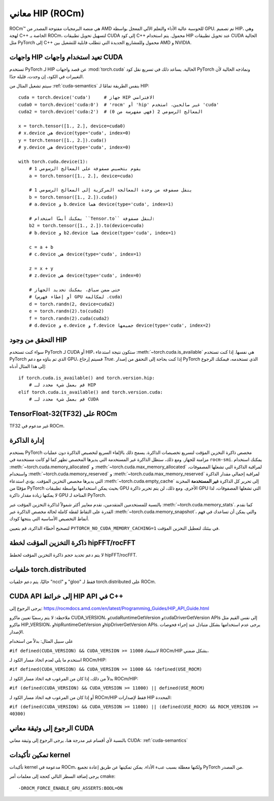 .. _hip-semantics:

معاني HIP (ROCm)
====================

ROCm\ |trade| هي منصة البرمجيات مفتوحة المصدر من AMD للحوسبة عالية الأداء والتعلم الآلي المعجل بواسطة GPU. تم تصميم HIP، وهي لهجة C++ الخاصة بـ ROCm، لتسهيل تحويل تطبيقات CUDA إلى كود C++ محمول. يتم استخدام HIP عند تحويل تطبيقات CUDA الحالية مثل PyTorch إلى C++ محمول وللمشاريع الجديدة التي تتطلب قابلية للتشغيل بين AMD و NVIDIA.

.. _hip_as_cuda:

واجهات HIP تعيد استخدام واجهات CUDA
-------------------------------

تستخدم PyTorch لـ HIP عن قصد واجهات :mod:`torch.cuda` الحالية. يساعد ذلك في تسريع نقل كود PyTorch ونماذجه الحالية لأن التغييرات في الكود، إن وجدت، قليلة جدًا.

سيتم تشغيل المثال من :ref:`cuda-semantics` بنفس الطريقة تمامًا لـ HIP::

    cuda = torch.device('cuda')     # جهاز HIP الافتراضي
    cuda0 = torch.device('cuda:0')  # 'rocm' أو 'hip' غير صالحين، استخدم 'cuda'
    cuda2 = torch.device('cuda:2')  # المعالج الرسومي 2 (فهي مفهرسة من 0)

    x = torch.tensor([1., 2.], device=cuda0)
    # x.device هي device(type='cuda', index=0)
    y = torch.tensor([1., 2.]).cuda()
    # y.device هي device(type='cuda', index=0)

    with torch.cuda.device(1):
        # يقوم بتخصيص مصفوفة على المعالج الرسومي 1
        a = torch.tensor([1., 2.], device=cuda)

        # ينقل مصفوفة من وحدة المعالجة المركزية إلى المعالج الرسومي 1
        b = torch.tensor([1., 2.]).cuda()
        # a.device و b.device هما device(type='cuda', index=1)

        # يمكنك أيضًا استخدام ``Tensor.to`` لنقل مصفوفة:
        b2 = torch.tensor([1., 2.]).to(device=cuda)
        # b.device و b2.device هما device(type='cuda', index=1)

        c = a + b
        # c.device هي device(type='cuda', index=1)

        z = x + y
        # z.device هي device(type='cuda', index=0)

        # حتى ضمن سياق، يمكنك تحديد الجهاز
        # (أو إعطاء فهرس GPU لمكالمة .cuda)
        d = torch.randn(2, device=cuda2)
        e = torch.randn(2).to(cuda2)
        f = torch.randn(2).cuda(cuda2)
        # d.device و e.device و f.device جميعها device(type='cuda', index=2)

.. _checking_for_hip:

التحقق من وجود HIP
----------------

سواء كنت تستخدم PyTorch لـ CUDA أو HIP، ستكون نتيجة استدعاء :meth:`~torch.cuda.is_available` هي نفسها. إذا كنت تستخدم PyTorch الذي تم بناؤه مع دعم GPU، فسيتم إرجاع `True`. إذا كنت بحاجة إلى التحقق من إصدار PyTorch الذي تستخدمه، فيمكنك الرجوع إلى هذا المثال أدناه::

    if torch.cuda.is_available() and torch.version.hip:
        # قم بعمل شيء محدد لـ HIP
    elif torch.cuda.is_available() and torch.version.cuda:
        # قم بعمل شيء محدد لـ CUDA

.. |trade|  unicode:: U+02122 .. TRADEMARK SIGN
   :ltrim:

.. _tf32_on_rocm:

TensorFloat-32(TF32) على ROCm
----------------------------

TF32 غير مدعوم في ROCm.

.. _rocm-memory-management:

إدارة الذاكرة
-----------------

يستخدم PyTorch مخصص ذاكرة التخزين المؤقت لتسريع تخصيصات الذاكرة. يسمح ذلك بالإلغاء السريع لتخصيص الذاكرة دون عمليات مزامنة للجهاز. ومع ذلك، ستظل الذاكرة غير المستخدمة التي يديرها المخصص تظهر كما لو كانت مستخدمة في ``rocm-smi``. يمكنك استخدام :meth:`~torch.cuda.memory_allocated` و :meth:`~torch.cuda.max_memory_allocated` لمراقبة الذاكرة التي تشغلها المصفوفات، واستخدام :meth:`~torch.cuda.memory_reserved` و :meth:`~torch.cuda.max_memory_reserved` لمراقبة إجمالي مقدار الذاكرة التي يديرها مخصص التخزين المؤقت. يؤدي استدعاء :meth:`~torch.cuda.empty_cache` إلى تحرير كل الذاكرة **غير المستخدمة** المخزنة مؤقتًا من PyTorch بحيث يمكن استخدامها بواسطة تطبيقات GPU الأخرى. ومع ذلك، لن يتم تحرير ذاكرة GPU التي تشغلها المصفوفات، لذا لا يمكنها زيادة مقدار ذاكرة GPU المتاحة لـ PyTorch.

بالنسبة للمستخدمين المتقدمين، نقدم معايير أكثر شمولاً لذاكرة التخزين المؤقت عبر :meth:`~torch.cuda.memory_stats`. كما نقدم القدرة على التقاط لقطة كاملة لحالة مخصص الذاكرة عبر :meth:`~torch.cuda.memory_snapshot`، والتي يمكن أن تساعدك في فهم أنماط التخصيص الأساسية التي ينتجها كودك.

لتصحيح أخطاء الذاكرة، قم بتعيين ``PYTORCH_NO_CUDA_MEMORY_CACHING=1`` في بيئتك لتعطيل التخزين المؤقت.

.. _hipfft-plan-cache:

ذاكرة التخزين المؤقت لخطة hipFFT/rocFFT
---------------------------------

لا يتم دعم تحديد حجم ذاكرة التخزين المؤقت لخطط hipFFT/rocFFT.

.. _torch-distributed-backends:

خلفيات torch.distributed
--------------------------

حاليًا، يتم دعم خلفيات "nccl" و "gloo" فقط لـ torch.distributed على ROCm.

.. _cuda-api-to_hip-api-mappings:

CUDA API إلى خرائط HIP API في C++
-----------------------------------

يرجى الرجوع إلى: https://rocmdocs.amd.com/en/latest/Programming_Guides/HIP_API_Guide.html

ملاحظة: لا يتم رسميًا تعيين ماكرو CUDA_VERSION، وcudaRuntimeGetVersion وcudaDriverGetVersion APIs إلى نفس القيم مثل ماكرو HIP_VERSION، وhipRuntimeGetVersion وhipDriverGetVersion APIs. يرجى عدم استخدامها بشكل متبادل عند إجراء فحوصات الإصدار.

على سبيل المثال: بدلاً من استخدام

``#if defined(CUDA_VERSION) && CUDA_VERSION >= 11000`` لاستبعاد ROCm/HIP بشكل ضمني،

استخدم ما يلي لعدم اتخاذ مسار الكود لـ ROCm/HIP:

``#if defined(CUDA_VERSION) && CUDA_VERSION >= 11000 && !defined(USE_ROCM)``

بدلاً من ذلك، إذا كان من المرغوب فيه اتخاذ مسار الكود لـ ROCm/HIP:

``#if (defined(CUDA_VERSION) && CUDA_VERSION >= 11000) || defined(USE_ROCM)``

أو إذا كان من المرغوب فيه اتخاذ مسار الكود لـ ROCm/HIP فقط لإصدارات HIP المحددة:

``#if (defined(CUDA_VERSION) && CUDA_VERSION >= 11000) || (defined(USE_ROCM) && ROCM_VERSION >= 40300)``


الرجوع إلى وثيقة معاني CUDA
----------------------

بالنسبة لأي أقسام غير مدرجة هنا، يرجى الرجوع إلى وثيقة معاني CUDA: :ref:`cuda-semantics`


تمكين تأكيدات kernel
------------------

تأكيدات kernel مدعومة في ROCm، ولكنها معطلة بسبب عبء الأداء. يمكن تمكينها
عن طريق إعادة تجميع PyTorch من المصدر.

يرجى إضافة السطر التالي كحجة إلى معلمات أمر cmake::

    -DROCM_FORCE_ENABLE_GPU_ASSERTS:BOOL=ON